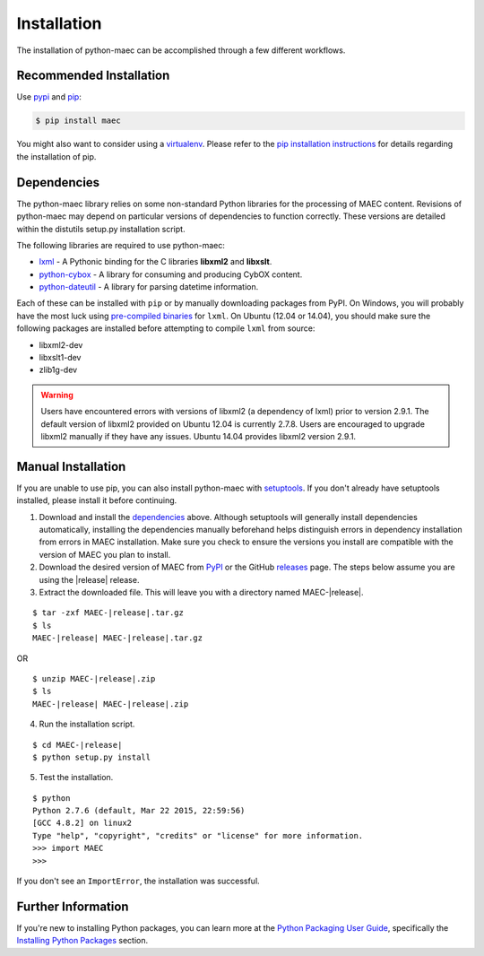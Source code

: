 .. _installation:

Installation
============

The installation of python-maec can be accomplished through a few different workflows.

Recommended Installation
------------------------

Use pypi_ and pip_:

.. code-block:: bash

    $ pip install maec

You might also want to consider using a virtualenv_.
Please refer to the `pip installation instructions`_ for details regarding the installation of pip.

.. _pypi: https://pypi.python.org/pypi/MAEC/
.. _pip: http://pip.readthedocs.org/
.. _pip installation instructions: http://www.pip-installer.org/en/latest/installing.html
.. _virtualenv: http://virtualenv.readthedocs.org/


Dependencies
------------

The python-maec library relies on some non-standard Python libraries for the processing of MAEC content. Revisions of python-maec may depend on particular versions of dependencies to function correctly. These versions are detailed within the distutils setup.py installation script.

The following libraries are required to use python-maec:

* lxml_ - A Pythonic binding for the C libraries **libxml2** and
  **libxslt**.
* python-cybox_ - A library for consuming and producing CybOX content.
* python-dateutil_ - A library for parsing datetime information.

Each of these can be installed with ``pip`` or by manually downloading packages
from PyPI. On Windows, you will probably have the most luck using `pre-compiled
binaries`_ for ``lxml``. On Ubuntu (12.04 or 14.04), you should make sure the
following packages are installed before attempting to compile ``lxml`` from
source:

* libxml2-dev
* libxslt1-dev
* zlib1g-dev

.. warning::

   Users have encountered errors with versions of libxml2 (a dependency of
   lxml) prior to version 2.9.1.  The default version of libxml2 provided on
   Ubuntu 12.04 is currently 2.7.8.  Users are encouraged to upgrade libxml2
   manually if they have any issues.  Ubuntu 14.04 provides libxml2 version
   2.9.1.

.. _lxml: http://lxml.de/
.. _python-dateutil: http://labix.org/python-dateutil
.. _python-cybox: https://github.com/CybOXProject/python-cybox
.. _pre-compiled binaries: http://www.lfd.uci.edu/~gohlke/pythonlibs/#lxml


Manual Installation
-------------------

If you are unable to use pip, you can also install python-maec with setuptools_.
If you don't already have setuptools installed, please install it before
continuing.

1. Download and install the dependencies_ above. Although setuptools will
   generally install dependencies automatically, installing the dependencies
   manually beforehand helps distinguish errors in dependency installation from
   errors in MAEC installation. Make sure you check to ensure the
   versions you install are compatible with the version of MAEC you plan
   to install.

2. Download the desired version of MAEC from PyPI_ or the GitHub releases_
   page. The steps below assume you are using the |release| release.

3. Extract the downloaded file. This will leave you with a directory named
   MAEC-|release|.

.. parsed-literal::
    $ tar -zxf MAEC-|release|.tar.gz
    $ ls
    MAEC-|release| MAEC-|release|.tar.gz

OR

.. parsed-literal::
    $ unzip MAEC-|release|.zip
    $ ls
    MAEC-|release| MAEC-|release|.zip

4. Run the installation script.

.. parsed-literal::
    $ cd MAEC-|release|
    $ python setup.py install

5. Test the installation.

.. parsed-literal::
    $ python
    Python 2.7.6 (default, Mar 22 2015, 22:59:56)
    [GCC 4.8.2] on linux2
    Type "help", "copyright", "credits" or "license" for more information.
    >>> import MAEC
    >>>

If you don't see an ``ImportError``, the installation was successful.

.. _setuptools: https://pypi.python.org/pypi/setuptools/
.. _PyPI: https://pypi.python.org/pypi/MAEC/
.. _releases: https://github.com/MAECProject/python-maec/releases


Further Information
-------------------

If you're new to installing Python packages, you can learn more at the `Python
Packaging User Guide`_, specifically the `Installing Python Packages`_ section.

.. _Python Packaging User Guide: http://python-packaging-user-guide.readthedocs.org/
.. _Installing Python Packages: http://python-packaging-user-guide.readthedocs.org/en/latest/tutorial.html#installing-python-packages
